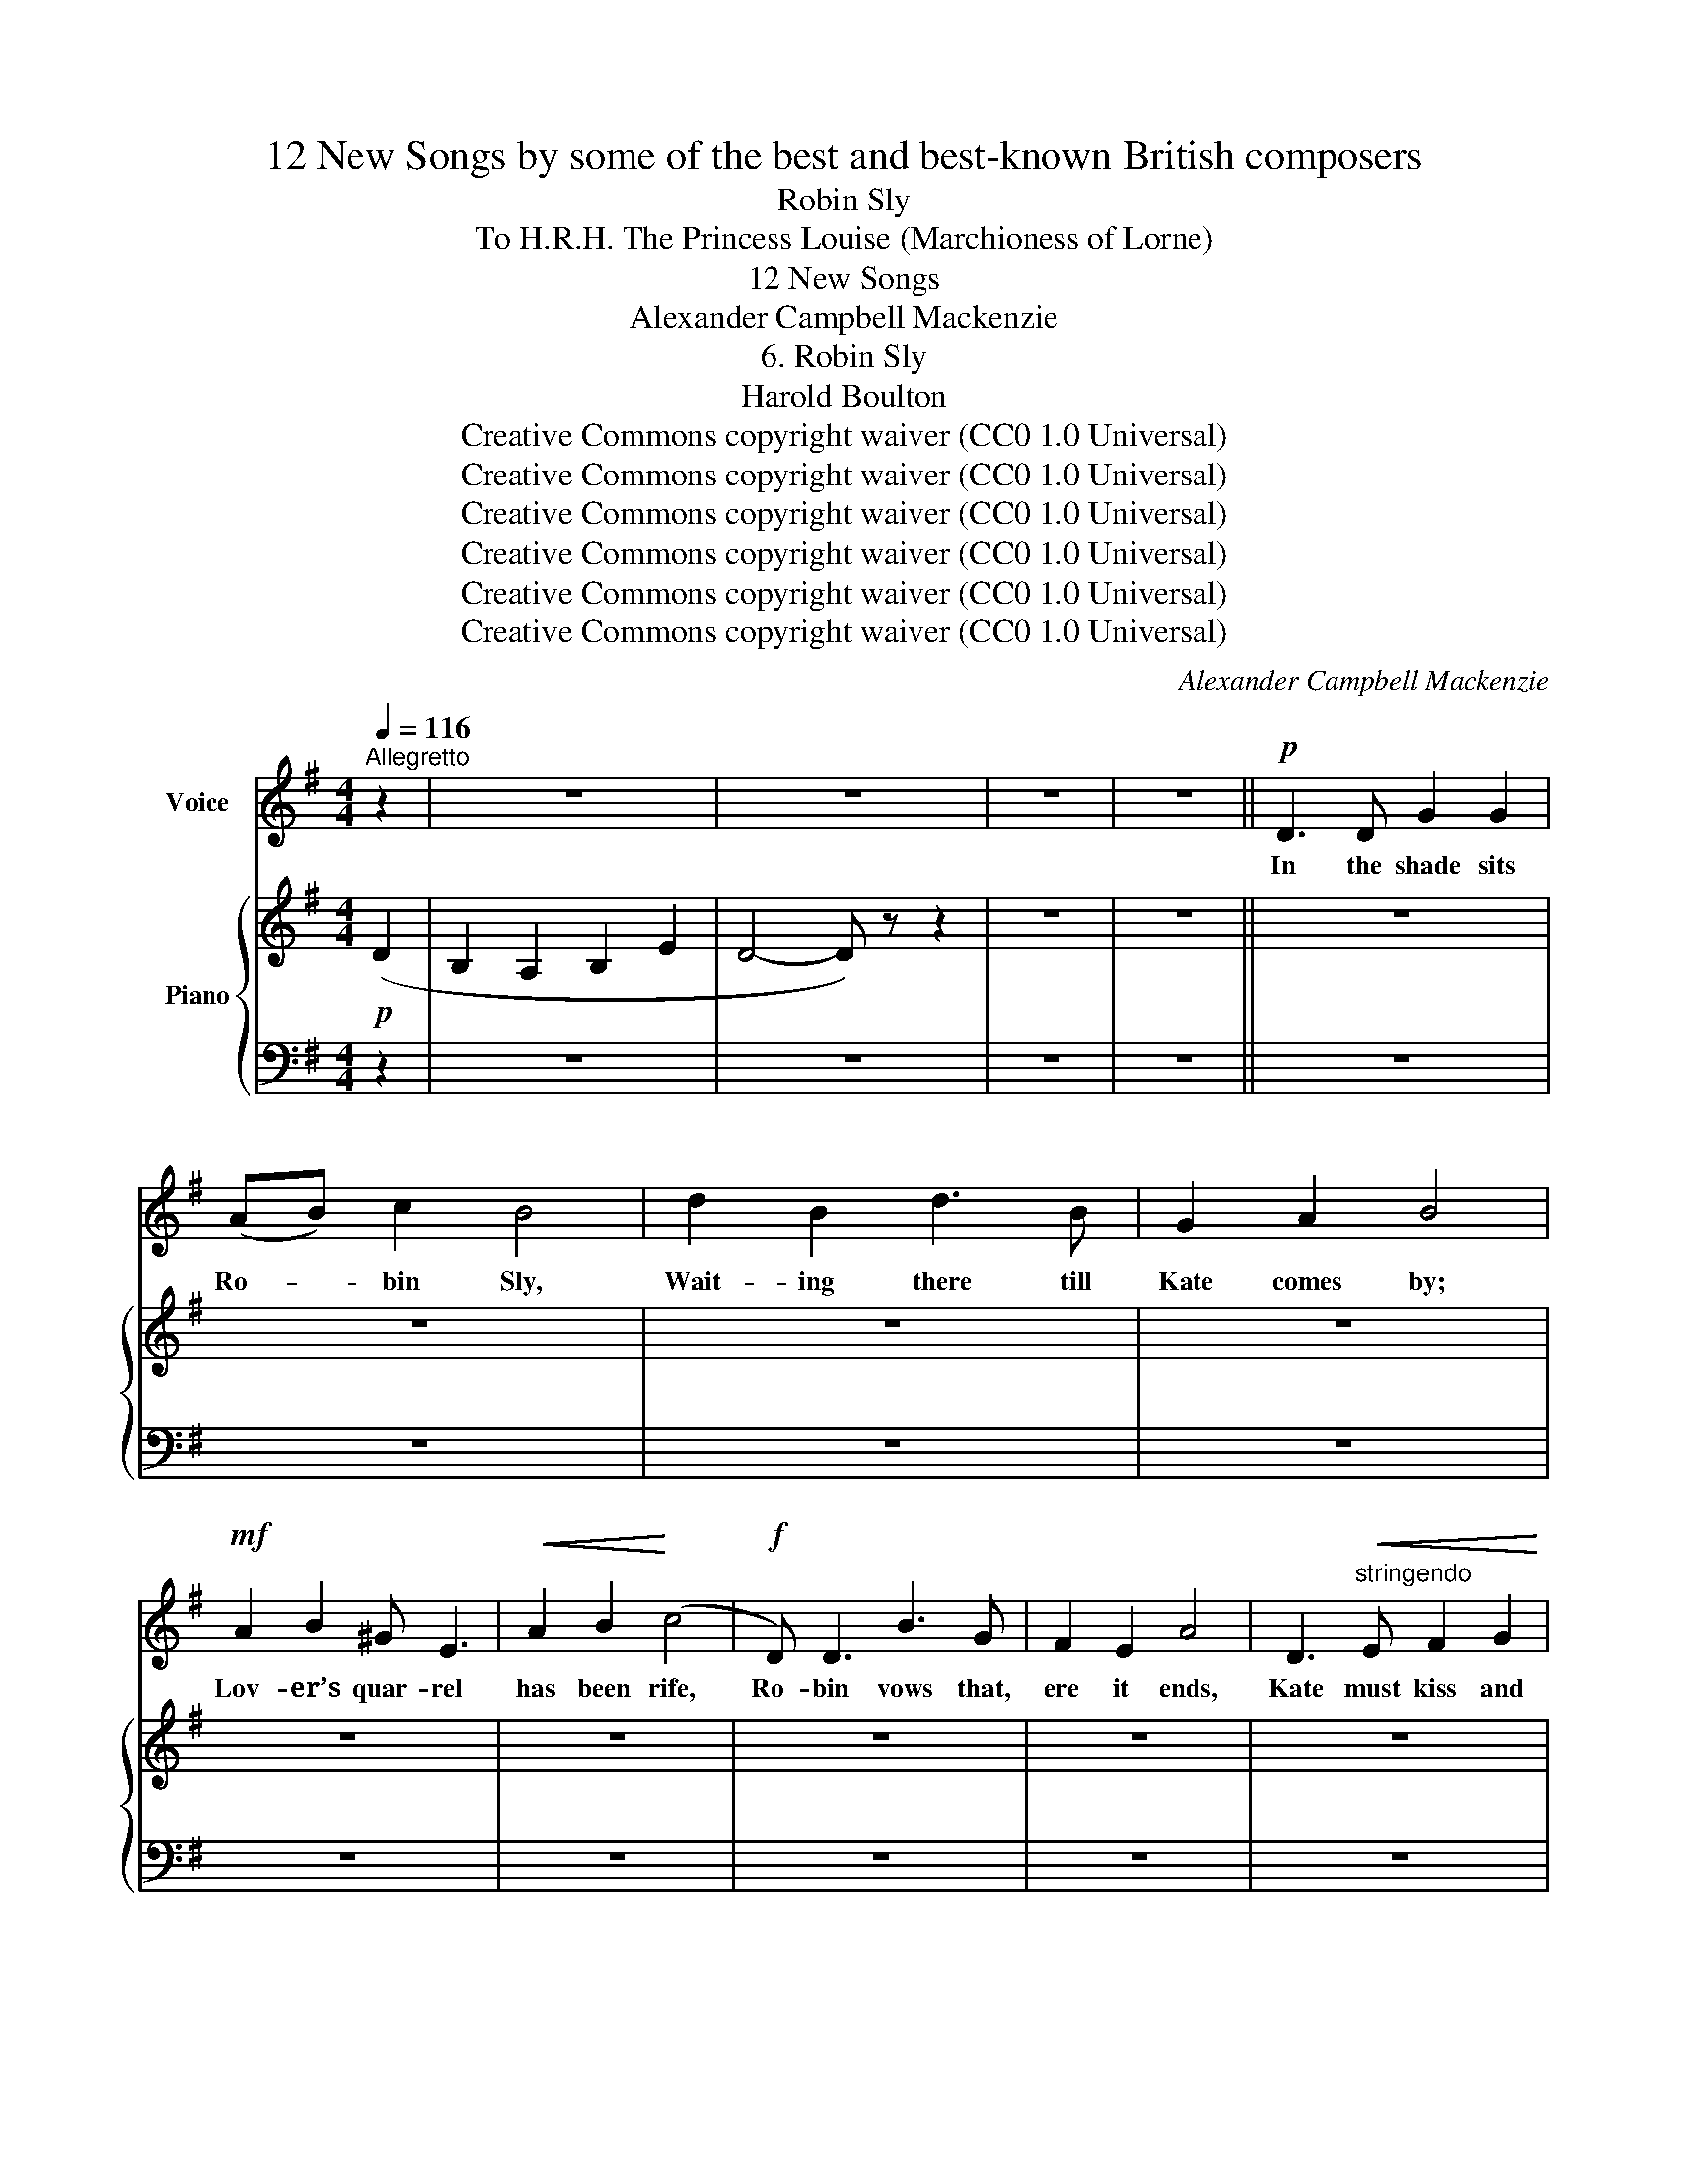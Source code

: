 X:1
T:12 New Songs by some of the best and best-known British composers
T:Robin Sly
T:To H.R.H. The Princess Louise (Marchioness of Lorne) 
T:12 New Songs
T:Alexander Campbell Mackenzie
T:6. Robin Sly
T:Harold Boulton 
T:Creative Commons copyright waiver (CC0 1.0 Universal)
T:Creative Commons copyright waiver (CC0 1.0 Universal)
T:Creative Commons copyright waiver (CC0 1.0 Universal)
T:Creative Commons copyright waiver (CC0 1.0 Universal)
T:Creative Commons copyright waiver (CC0 1.0 Universal)
T:Creative Commons copyright waiver (CC0 1.0 Universal)
C:Alexander Campbell Mackenzie
Z:Harold Boulton (also series editor)
Z:Creative Commons copyright waiver (CC0 1.0 Universal)
%%score 1 { 2 | ( 3 4 ) }
L:1/8
Q:1/4=116
M:4/4
K:G
V:1 treble nm="Voice"
V:2 treble nm="Piano"
V:3 bass 
V:4 bass 
V:1
"^Allegretto" z2 | z8 | z8 | z8 | z8 ||!p! D3 D G2 G2 | (AB) c2 B4 | d2 B2 d3 B | G2 A2 B4 | %9
w: |||||In the shade sits|Ro- * bin Sly,|Wait- ing there till|Kate comes by;|
!mf! A2 B2 ^G E3 |!<(! A2 B2!<)! (c4 |!f! D) D3 B3 G | F2 E2 A4 | D3"^stringendo"!<(! E F2 G2 | %14
w: Lov- er’s quar- rel|has been rife,|Ro- bin vows that,|ere it ends,|Kate must kiss and|
 A3!<)! A F4 | z8 | z8 | z8 | z8 | z8 | z8 | z8 | z8 | z8 | z8 | z8 | z8 | %27
w: make a- mends;|||||||||||||
!p!!<(! (E2 D2)!<)!"^ritard.\n" E G3 |!>(! G8-!>)! |"^a tempo" G2 z2 z4 | z8 | z8 | z8 || z8 | z8 | %35
w: Brave * Ro- bin|Sly.|_||||||
 z8 | z8 | z8 | z8 | z8 | z8 | D2"^stringendo" E2 F2 G2 | A3 A F4 | z8 | z8 |!p! d3 d _e3 e | %46
w: ||||||Sing- ing as she|pass- es by,|||“Let him cool a|
 c2 _B2 A4 |!mf! c3 =F d3"^ritard." _B |!>(! A2 G2!>)! !fermata!F4 | z8 | z8 | z8 | z8 | z8 | z8 | %55
w: year or so,|let him cool a|year or so.”|||||||
 z8 | z8 | z8 | z8 | z8 | z8 ||!mf! D3 D G G3 | (AB) c2 B4 | z8 | z8 | z8 | z8 | z8 | z8 | z8 | %70
w: ||||||Joe the hap- piest|hus- * band thrives,||||||||
 z8 | z8 | z8 |!p! d2 d2 _e3 e | c2 _B2 A A3 | z8 | z8 | z8 | z8 | z8 | z8 | z8 | z8 | z8 | z8 | %85
w: |||Learn- ing this was|thy un- do- ing,|||||||||||
 z8 | z8 | z8 | z4 z2 |] %89
w: ||||
V:2
!p! (D2 | B,2 A,2 B,2 E2 | D4- D) z z2 | z8 | z8 || z8 | z8 | z8 | z8 | z8 | z8 | z8 | z8 | z8 | %14
 z8 | z8 | z8 | z8 | z8 | z8 | z8 | z8 | z8 | z8 | z8 | z8 | z8 | z8 | z8 | z8 | z8 | z8 | z8 || %33
 z8 | z8 | z8 | z8 | z8 | z8 | z8 | z8 | z8 | z8 | z8 | z8 | z8 | z8 | z8 | z8 | z8 | z8 | z8 | %52
 z8 | z8 | z8 | z8 | z8 | z8 | z4 z z!p! (.[DG]F |!<(! E2!<)! D2 E2!>(! [CFA]2) | %60
{!fermata!G!fermata!A} !fermata![B,DB]8!>)! || z8 | z8 | z8 | z8 | z8 | z8 | z8 | z8 | z8 | z8 | %71
 z8 | z8 | z8 | z8 | z8 | z8 | z8 | z8 | z8 | z8 | z8 | z8 | z8 | z8 | z8 | z8 | z8 | z4 z2 |] %89
V:3
 z2 | z8 | z8 | z8 | z8 || z8 | z8 | z8 | z8 | z8 | z8 | z8 | z8 | z8 | z8 | z8 | z8 | z8 | z8 | %19
 z8 | z8 | z8 | z8 | z8 | z8 | z8 | z8 | z8 | z8 | z8 | z8 | z8 | z8 || z8 | z8 | z8 | z8 | z8 | %38
 z8 | z8 | z8 | z8 | z8 | z8 | z8 | z8 | z8 | z8 | z8 | z8 | z8 | z8 | z8 | z8 | z8 | z8 | z8 | %57
 z8 | z4 z z ([B,,G,-]2 |"^calando" G,6 [A,,D,]2) | !fermata![G,,D,]8 || z8 | z8 | z8 | z8 | z8 | %66
 z8 | z8 | z8 | z8 | z8 | z8 | z8 | z8 | z8 | z8 | z8 | z8 | z8 | z8 | z8 | z8 | z8 | z8 | z8 | %85
 z8 | z8 | z8 | z4 z2 |] %89
V:4
 x2 | x8 | x8 | x8 | x8 || x8 | x8 | x8 | x8 | x8 | x8 | x8 | x8 | x8 | x8 | x8 | x8 | x8 | x8 | %19
 x8 | x8 | x8 | x8 | x8 | x8 | x8 | x8 | x8 | x8 | x8 | x8 | x8 | x8 || x8 | x8 | x8 | x8 | x8 | %38
 x8 | x8 | x8 | x8 | x8 | x8 | x8 | x8 | x8 | x8 | x8 | x8 | x8 | x8 | x8 | x8 | x8 | x8 | x8 | %57
 x8 | x8 | C,2 B,,2 C,2 x2 | x8 || x8 | x8 | x8 | x8 | x8 | x8 | x8 | x8 | x8 | x8 | x8 | x8 | x8 | %74
 x8 | x8 | x8 | x8 | x8 | x8 | x8 | x8 | x8 | x8 | x8 | x8 | x8 | x8 | x6 |] %89

